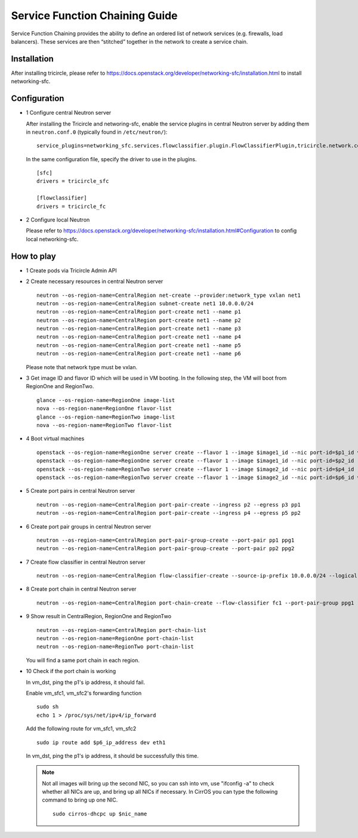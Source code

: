 ===============================
Service Function Chaining Guide
===============================

Service Function Chaining provides the ability to define an ordered list of
network services (e.g. firewalls, load balancers). These services are then
“stitched” together in the network to create a service chain.


Installation
^^^^^^^^^^^^

After installing tricircle, please refer to
https://docs.openstack.org/developer/networking-sfc/installation.html
to install networking-sfc.

Configuration
^^^^^^^^^^^^^

- 1 Configure central Neutron server

  After installing the Tricircle and networing-sfc, enable the service plugins
  in central Neutron server by adding them in ``neutron.conf.0``
  (typically found in ``/etc/neutron/``)::

    service_plugins=networking_sfc.services.flowclassifier.plugin.FlowClassifierPlugin,tricircle.network.central_sfc_plugin.TricircleSfcPlugin

  In the same configuration file, specify the driver to use in the plugins. ::

    [sfc]
    drivers = tricircle_sfc

    [flowclassifier]
    drivers = tricircle_fc

- 2 Configure local Neutron

  Please refer to https://docs.openstack.org/developer/networking-sfc/installation.html#Configuration
  to config local networking-sfc.


How to play
^^^^^^^^^^^

- 1 Create pods via Tricircle Admin API

- 2 Create necessary resources in central Neutron server ::

    neutron --os-region-name=CentralRegion net-create --provider:network_type vxlan net1
    neutron --os-region-name=CentralRegion subnet-create net1 10.0.0.0/24
    neutron --os-region-name=CentralRegion port-create net1 --name p1
    neutron --os-region-name=CentralRegion port-create net1 --name p2
    neutron --os-region-name=CentralRegion port-create net1 --name p3
    neutron --os-region-name=CentralRegion port-create net1 --name p4
    neutron --os-region-name=CentralRegion port-create net1 --name p5
    neutron --os-region-name=CentralRegion port-create net1 --name p6

  Please note that network type must be vxlan.

- 3 Get image ID and flavor ID which will be used in VM booting. In the following step,
  the VM will boot from RegionOne and RegionTwo. ::

    glance --os-region-name=RegionOne image-list
    nova --os-region-name=RegionOne flavor-list
    glance --os-region-name=RegionTwo image-list
    nova --os-region-name=RegionTwo flavor-list

- 4 Boot virtual machines ::

    openstack --os-region-name=RegionOne server create --flavor 1 --image $image1_id --nic port-id=$p1_id vm_src
    openstack --os-region-name=RegionOne server create --flavor 1 --image $image1_id --nic port-id=$p2_id --nic port-id=$p3_id vm_sfc1
    openstack --os-region-name=RegionTwo server create --flavor 1 --image $image2_id --nic port-id=$p4_id --nic port-id=$p5_id vm_sfc2
    openstack --os-region-name=RegionTwo server create --flavor 1 --image $image2_id --nic port-id=$p6_id vm_dst

- 5 Create port pairs in central Neutron server ::

    neutron --os-region-name=CentralRegion port-pair-create --ingress p2 --egress p3 pp1
    neutron --os-region-name=CentralRegion port-pair-create --ingress p4 --egress p5 pp2

- 6 Create port pair groups in central Neutron server ::

    neutron --os-region-name=CentralRegion port-pair-group-create --port-pair pp1 ppg1
    neutron --os-region-name=CentralRegion port-pair-group-create --port-pair pp2 ppg2

- 7 Create flow classifier in central Neutron server ::

    neutron --os-region-name=CentralRegion flow-classifier-create --source-ip-prefix 10.0.0.0/24 --logical-source-port p1 fc1

- 8 Create port chain in central Neutron server ::

    neutron --os-region-name=CentralRegion port-chain-create --flow-classifier fc1 --port-pair-group ppg1 --port-pair-group ppg2 pc1

- 9 Show result in CentralRegion, RegionOne and RegionTwo ::

    neutron --os-region-name=CentralRegion port-chain-list
    neutron --os-region-name=RegionOne port-chain-list
    neutron --os-region-name=RegionTwo port-chain-list

  You will find a same port chain in each region.

- 10 Check if the port chain is working

  In vm_dst, ping the p1's ip address, it should fail.

  Enable vm_sfc1, vm_sfc2's forwarding function ::

    sudo sh
    echo 1 > /proc/sys/net/ipv4/ip_forward

  Add the following route for vm_sfc1, vm_sfc2 ::

    sudo ip route add $p6_ip_address dev eth1

  In vm_dst, ping the p1's ip address, it should be successfully this time.

  .. note:: Not all images will bring up the second NIC, so you can ssh into vm, use
     "ifconfig -a" to check whether all NICs are up, and bring up all NICs if necessary.
     In CirrOS you can type the following command to bring up one NIC. ::

       sudo cirros-dhcpc up $nic_name
